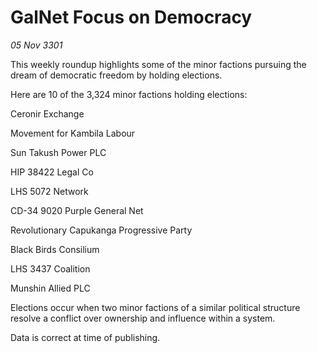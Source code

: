 * GalNet Focus on Democracy

/05 Nov 3301/

This weekly roundup highlights some of the minor factions pursuing the dream of democratic freedom by holding elections. 

Here are 10 of the 3,324 minor factions holding elections: 

Ceronir Exchange 

Movement for Kambila Labour 

Sun Takush Power PLC 

HIP 38422 Legal Co 

LHS 5072 Network 

CD-34 9020 Purple General Net 

Revolutionary Capukanga Progressive Party 

Black Birds Consilium 

LHS 3437 Coalition 

Munshin Allied PLC 

Elections occur when two minor factions of a similar political structure resolve a conflict over ownership and influence within a system.  

Data is correct at time of publishing.